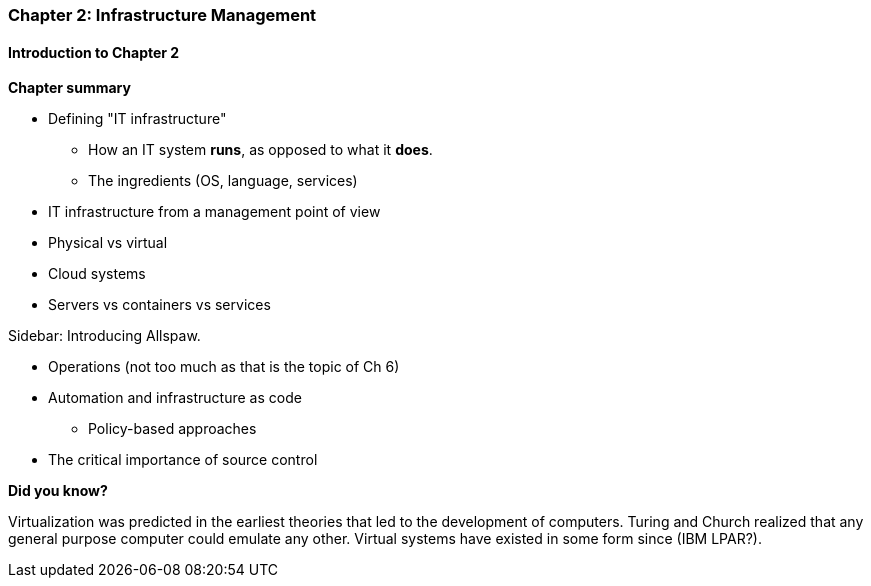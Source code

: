 === Chapter 2: Infrastructure Management

==== Introduction to Chapter 2

*Chapter summary*

* Defining "IT infrastructure"
 - How an IT system *runs*, as opposed to what it *does*.
 - The ingredients (OS, language, services)

* IT infrastructure from a management point of view

* Physical vs virtual

* Cloud systems

* Servers vs containers vs services

****
Sidebar: Introducing Allspaw.
****

* Operations (not too much as that is the topic of Ch 6)

* Automation and infrastructure as code
 - Policy-based approaches

* The critical importance of source control

****
*Did you know?*

Virtualization was predicted in the earliest theories that led to the development of computers. Turing and Church realized that any general purpose computer could emulate any other. Virtual systems have existed in some form since (IBM LPAR?).
****
